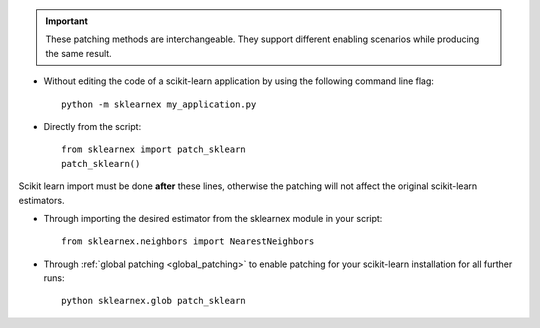 .. ******************************************************************************
.. * Copyright 2021 Intel Corporation
.. *
.. * Licensed under the Apache License, Version 2.0 (the "License");
.. * you may not use this file except in compliance with the License.
.. * You may obtain a copy of the License at
.. *
.. *     http://www.apache.org/licenses/LICENSE-2.0
.. *
.. * Unless required by applicable law or agreed to in writing, software
.. * distributed under the License is distributed on an "AS IS" BASIS,
.. * WITHOUT WARRANTIES OR CONDITIONS OF ANY KIND, either express or implied.
.. * See the License for the specific language governing permissions and
.. * limitations under the License.
.. *******************************************************************************/

.. important::

    These patching methods are interchangeable.
    They support different enabling scenarios while producing the same result.

- Without editing the code of a scikit-learn application by using the following command line flag::

    python -m sklearnex my_application.py

- Directly from the script::

    from sklearnex import patch_sklearn
    patch_sklearn()

Scikit learn import must be done **after** these lines, otherwise the patching will not affect the original scikit-learn estimators.

- Through importing the desired estimator from the sklearnex module in your script::

    from sklearnex.neighbors import NearestNeighbors

- Through :ref:`global patching <global_patching>` to enable patching for your scikit-learn installation for all further runs::

    python sklearnex.glob patch_sklearn
